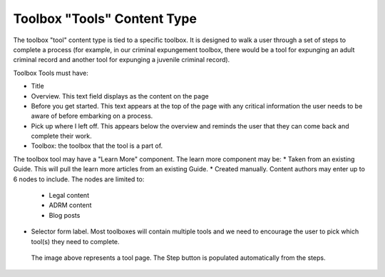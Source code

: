 ================================== 
Toolbox "Tools" Content Type
==================================

The toolbox "tool" content type is tied to a specific toolbox.  It is designed to walk a user through a set of steps to complete a process (for example, in our criminal expungement toolbox, there would be a tool for expunging an adult criminal record and another tool for expunging a juvenile criminal record).

Toolbox Tools must have:

* Title
* Overview.  This text field displays as the content on the page
* Before you get started.  This text appears at the top of the page with any critical information the user needs to be aware of before embarking on a process.
* Pick up where I left off.  This appears below the overview and reminds the user that they can come back and complete their work.
* Toolbox: the toolbox that the tool is a part of.

The toolbox tool may have a "Learn More" component.  The learn more component may be:
* Taken from an existing Guide.  This will pull the learn more articles from an existing Guide.
* Created manually.  Content authors may enter up to 6 nodes to include.  The nodes are limited to:

  * Legal content
  * ADRM content
  * Blog posts
  
* Selector form label.  Most toolboxes will contain multiple tools and we need to encourage the user to pick which tool(s) they need to complete.  

.. figure:: assets/r2w_tool.png

   The image above represents a tool page.  The Step button is populated automatically from the steps.
